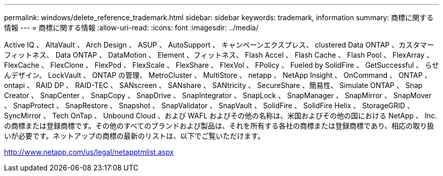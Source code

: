 ---
permalink: windows/delete_reference_trademark.html 
sidebar: sidebar 
keywords: trademark, information 
summary: 商標に関する情報 
---
= 商標に関する情報
:allow-uri-read: 
:icons: font
:imagesdir: ../media/


Active IQ 、 AltaVault 、 Arch Design 、 ASUP 、 AutoSupport 、 キャンペーンエクスプレス、 clustered Data ONTAP 、カスタマーフィットネス、 Data ONTAP 、 DataMotion 、 Element 、フィットネス、 Flash Accel 、 Flash Cache 、 Flash Pool 、 FlexArray 、 FlexCache 、 FlexClone 、 FlexPod 、 FlexScale 、 FlexShare 、 FlexVol 、 FPolicy 、 Fueled by SolidFire 、 GetSuccessful 、 らせんデザイン、 LockVault 、 ONTAP の管理、 MetroCluster 、 MultiStore 、 netapp 、 NetApp Insight 、 OnCommand 、 ONTAP 、 ontapi 、 RAID DP 、 RAID-TEC 、 SANscreen 、 SANshare 、 SANtricity 、 SecureShare 、簡易性、 Simulate ONTAP 、 Snap Creator 、 SnapCenter 、 SnapCopy 、 SnapDrive 、 SnapIntegrator 、 SnapLock 、 SnapManager 、 SnapMirror 、 SnapMover 、 SnapProtect 、 SnapRestore 、 Snapshot 、 SnapValidator 、 SnapVault 、 SolidFire 、 SolidFire Helix 、 StorageGRID 、 SyncMirror 、 Tech OnTap 、 Unbound Cloud 、および WAFL およびその他の名称は、米国およびその他の国における NetApp 、 Inc. の商標または登録商標です。その他のすべてのブランドおよび製品は、それを所有する各社の商標または登録商標であり、相応の取り扱いが必要です。ネットアップの商標の最新のリストは、以下でご覧いただけます。

http://www.netapp.com/us/legal/netapptmlist.aspx[]
